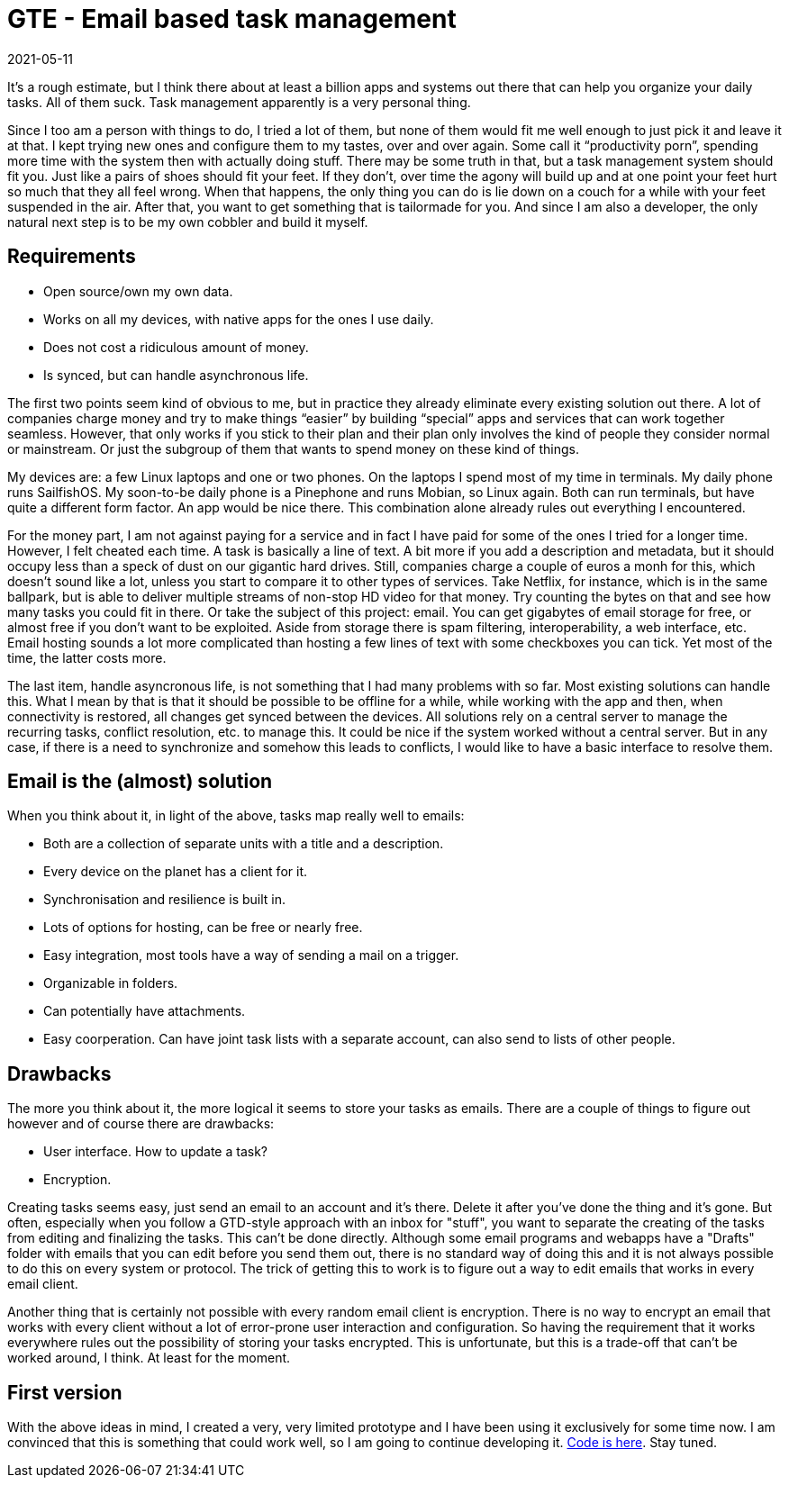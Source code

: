 = GTE - Email based task management
2021-05-11
:tags: go, email, en, public

It’s a rough estimate, but I think there about at least a billion apps and systems out there that can help you organize your daily tasks. All of them suck. Task management apparently is a very personal thing. 

Since I too am a person with things to do, I tried a lot of them, but none of them would fit me well enough to just pick it and leave it at that. I kept trying new ones and configure them to my tastes, over and over again. Some call it “productivity porn”, spending more time with the system then with actually doing stuff. There may be some truth in that, but a task management system should fit you. Just like a pairs of shoes should fit your feet. If they don’t, over time the agony will build up and at one point your feet hurt so much that they all feel wrong. When that happens, the only thing you can do is lie down on a couch for a while with your feet suspended in the air. After that, you want to get something that is tailormade for you. And since I am also a developer, the only natural next step is to be my own cobbler and build it myself. 

== Requirements

* Open source/own my own data.
* Works on all my devices, with native apps for the ones I use daily.
* Does not cost a ridiculous amount of money.
* Is synced, but can handle asynchronous life.

The first two points seem kind of obvious to me, but in practice they already eliminate every existing solution out there. A lot of companies charge money and try to make things “easier” by building “special” apps and services that can work together seamless. However, that only works if you stick to their plan and their plan only involves the kind of people they consider normal or mainstream. Or just the subgroup of them that wants to spend money on these kind of things.

My devices are: a few Linux laptops and one or two phones. On the laptops I spend most of my time in terminals. My daily phone runs SailfishOS. My soon-to-be daily phone is a Pinephone and runs Mobian, so Linux again. Both can run terminals, but have quite a different form factor. An app would be nice there. This combination alone already rules out everything I encountered.

For the money part, I am not against paying for a service and in fact I have paid for some of the ones I tried for a longer time. However, I felt cheated each time. A task is basically a line of text. A bit more if you add a description and metadata, but it should occupy less than a speck of dust on our gigantic hard drives. Still, companies charge a couple of euros a monh for this, which doesn't sound like a lot, unless you start to compare it to other types of services. Take Netflix, for instance, which is in the same ballpark, but is able to deliver multiple streams of non-stop HD video for that money. Try counting the bytes on that and see how many tasks you could fit in there. Or take the subject of this project: email. You can get gigabytes of email storage for free, or almost free if you don't want to be exploited. Aside from storage there is spam filtering, interoperability, a web interface, etc. Email hosting sounds a lot more complicated than hosting a few lines of text with some checkboxes you can tick. Yet most of the time, the latter costs more.

The last item, handle asyncronous life, is not something that I had many problems with so far. Most existing solutions can handle this. What I mean by that is that it should be possible to be offline for a while, while working with the app and then, when connectivity is restored, all changes get synced between the devices. All solutions rely on a central server to manage the recurring tasks, conflict resolution, etc. to manage this. It could be nice if the system worked without a central server. But in any case, if there is a need to synchronize and somehow this leads to conflicts, I would like to have a basic interface to resolve them.

== Email is the (almost) solution

When you think about it, in light of the above, tasks map really well to emails:

* Both are a collection of separate units with a title and a description.
* Every device on the planet has a client for it.
* Synchronisation and resilience is built in.
* Lots of options for hosting, can be free or nearly free.
* Easy integration, most tools have a way of sending a mail on a trigger.
* Organizable in folders.
* Can potentially have attachments.
* Easy coorperation. Can have joint task lists with a separate account, can also send to lists of other people.

== Drawbacks

The more you think about it, the more logical it seems to store your tasks as emails. There are a couple of things to figure out however and of course there are drawbacks:

* User interface. How to update a task?
* Encryption.

Creating tasks seems easy, just send an email to an account and it's there. Delete it after you've done the thing and it's gone. But often, especially when you follow a GTD-style approach with an inbox for "stuff", you want to separate the creating of the tasks from editing and finalizing the tasks. This can't be done directly. Although some email programs and webapps have a "Drafts" folder with emails that you can edit before you send them out, there is no standard way of doing this and it is not always possible to do this on every system or protocol. The trick of getting this to work is to figure out a way to edit emails that works in every email client.

Another thing that is certainly not possible with every random email client is encryption. There is no way to encrypt an email that works with every client without a lot of error-prone user interaction and configuration. So having the requirement that it works everywhere rules out the possibility of storing your tasks encrypted. This is unfortunate, but this is a trade-off that can't be worked around, I think. At least for the moment.

== First version

With the above ideas in mind, I created a very, very limited prototype and I have been using it exclusively for some time now. I am convinced that this is something that could work well, so I am going to continue developing it. https://git.sr.ht/~ewintr/gte[Code is here]. Stay tuned.

